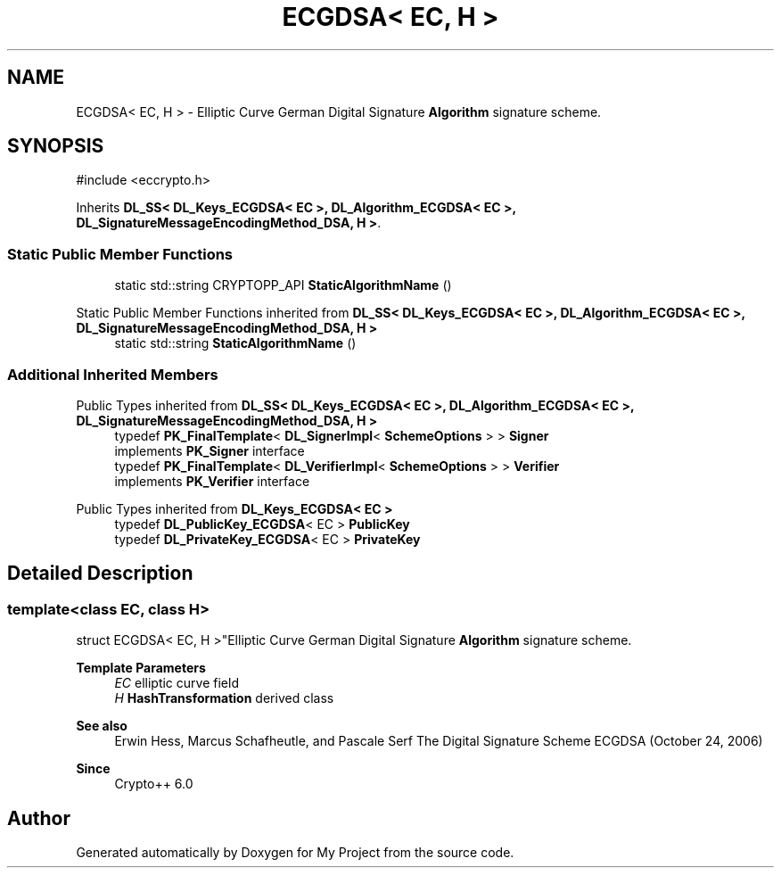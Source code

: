 .TH "ECGDSA< EC, H >" 3 "My Project" \" -*- nroff -*-
.ad l
.nh
.SH NAME
ECGDSA< EC, H > \- Elliptic Curve German Digital Signature \fBAlgorithm\fP signature scheme\&.  

.SH SYNOPSIS
.br
.PP
.PP
\fR#include <eccrypto\&.h>\fP
.PP
Inherits \fBDL_SS< DL_Keys_ECGDSA< EC >, DL_Algorithm_ECGDSA< EC >, DL_SignatureMessageEncodingMethod_DSA, H >\fP\&.
.SS "Static Public Member Functions"

.in +1c
.ti -1c
.RI "static std::string CRYPTOPP_API \fBStaticAlgorithmName\fP ()"
.br
.in -1c

Static Public Member Functions inherited from \fBDL_SS< DL_Keys_ECGDSA< EC >, DL_Algorithm_ECGDSA< EC >, DL_SignatureMessageEncodingMethod_DSA, H >\fP
.in +1c
.ti -1c
.RI "static std::string \fBStaticAlgorithmName\fP ()"
.br
.in -1c
.SS "Additional Inherited Members"


Public Types inherited from \fBDL_SS< DL_Keys_ECGDSA< EC >, DL_Algorithm_ECGDSA< EC >, DL_SignatureMessageEncodingMethod_DSA, H >\fP
.in +1c
.ti -1c
.RI "typedef \fBPK_FinalTemplate\fP< \fBDL_SignerImpl\fP< \fBSchemeOptions\fP > > \fBSigner\fP"
.br
.RI "implements \fBPK_Signer\fP interface "
.ti -1c
.RI "typedef \fBPK_FinalTemplate\fP< \fBDL_VerifierImpl\fP< \fBSchemeOptions\fP > > \fBVerifier\fP"
.br
.RI "implements \fBPK_Verifier\fP interface "
.in -1c

Public Types inherited from \fBDL_Keys_ECGDSA< EC >\fP
.in +1c
.ti -1c
.RI "typedef \fBDL_PublicKey_ECGDSA\fP< EC > \fBPublicKey\fP"
.br
.ti -1c
.RI "typedef \fBDL_PrivateKey_ECGDSA\fP< EC > \fBPrivateKey\fP"
.br
.in -1c
.SH "Detailed Description"
.PP 

.SS "template<class EC, class H>
.br
struct ECGDSA< EC, H >"Elliptic Curve German Digital Signature \fBAlgorithm\fP signature scheme\&. 


.PP
\fBTemplate Parameters\fP
.RS 4
\fIEC\fP elliptic curve field 
.br
\fIH\fP \fBHashTransformation\fP derived class 
.RE
.PP
\fBSee also\fP
.RS 4
Erwin Hess, Marcus Schafheutle, and Pascale Serf \fRThe Digital Signature Scheme ECGDSA (October 24, 2006)\fP 
.RE
.PP
\fBSince\fP
.RS 4
Crypto++ 6\&.0 
.RE
.PP


.SH "Author"
.PP 
Generated automatically by Doxygen for My Project from the source code\&.
